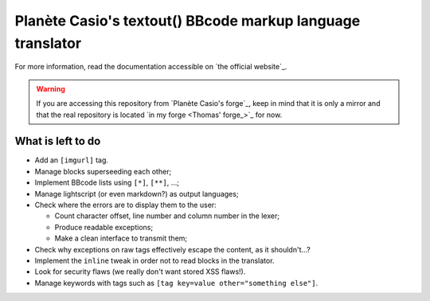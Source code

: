 Planète Casio's textout() BBcode markup language translator
===========================================================

For more information, read the documentation accessible on
`the official website`_.

.. warning::

	If you are accessing this repository from `Planète Casio's forge`_,
	keep in mind that it is only a mirror and that the real repository
	is located `in my forge <Thomas' forge_>`_ for now.

What is left to do
------------------

- Add an ``[imgurl]`` tag.
- Manage blocks superseeding each other;
- Implement BBcode lists using ``[*]``, ``[**]``, …;
- Manage lightscript (or even markdown?) as output languages;
- Check where the errors are to display them to the user:

  * Count character offset, line number and column number in the lexer;
  * Produce readable exceptions;
  * Make a clean interface to transmit them;
- Check why exceptions on raw tags effectively escape the content, as it
  shouldn't…?
- Implement the ``inline`` tweak in order not to read blocks in the
  translator.
- Look for security flaws (we really don't want stored XSS flaws!).
- Manage keywords with tags such as ``[tag key=value other="something else"]``.

.. _Planète Casio's forge:: https://gitea.planet-casio.com/
.. _Thomas' forge_:: https://forge.touhey.fr/pc/textout.git
.. _the official website:: https://textout.touhey.fr/docs/
